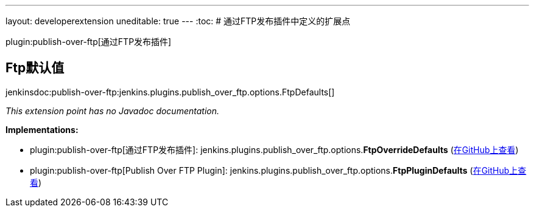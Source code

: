---
layout: developerextension
uneditable: true
---
:toc:
# 通过FTP发布插件中定义的扩展点

plugin:publish-over-ftp[通过FTP发布插件]

## Ftp默认值
+jenkinsdoc:publish-over-ftp:jenkins.plugins.publish_over_ftp.options.FtpDefaults[]+

_This extension point has no Javadoc documentation._

**Implementations:**

* plugin:publish-over-ftp[通过FTP发布插件]: jenkins.+++<wbr/>+++plugins.+++<wbr/>+++publish_over_ftp.+++<wbr/>+++options.+++<wbr/>+++**FtpOverrideDefaults** (link:https://github.com/jenkinsci/publish-over-ftp-plugin/search?q=FtpOverrideDefaults&type=Code[在GitHub上查看])
* plugin:publish-over-ftp[Publish Over FTP Plugin]: jenkins.+++<wbr/>+++plugins.+++<wbr/>+++publish_over_ftp.+++<wbr/>+++options.+++<wbr/>+++**FtpPluginDefaults** (link:https://github.com/jenkinsci/publish-over-ftp-plugin/search?q=FtpPluginDefaults&type=Code[在GitHub上查看])

